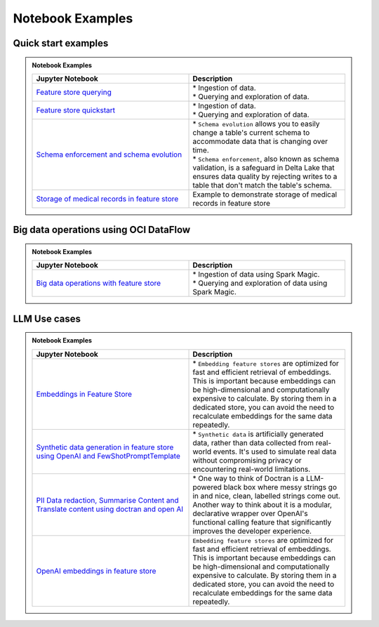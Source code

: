 .. _Notebook Examples:


Notebook Examples
*****************

Quick start examples
####################

.. admonition:: Notebook Examples
  :class: note

  .. list-table::
    :widths: 50 50
    :header-rows: 1

    * - Jupyter Notebook
      - Description

    * - `Feature store querying <https://github.com/oracle-samples/oci-data-science-ai-samples/blob/main/notebook_examples/feature_store_querying.ipynb>`__
      - | * Ingestion of data.
        | * Querying and exploration of data.

    * - `Feature store quickstart <https://github.com/oracle-samples/oci-data-science-ai-samples/blob/main/notebook_examples/feature_store_quickstart.ipynb>`__
      - | * Ingestion of data.
        | * Querying and exploration of data.

    * - `Schema enforcement and schema evolution <https://github.com/oracle-samples/oci-data-science-ai-samples/blob/main/notebook_examples/feature_store_schema_evolution.ipynb>`__
      - | * ``Schema evolution`` allows you to easily change a table's current schema to accommodate data that is changing over time.
        | * ``Schema enforcement``, also known as schema validation, is a safeguard in Delta Lake that ensures data quality by rejecting writes to a table that don't match the table's schema.

    * - `Storage of medical records in feature store <https://github.com/oracle-samples/oci-data-science-ai-samples/blob/main/notebook_examples/feature_store_ehr_data.ipynb>`__
      - | Example to demonstrate storage of medical records in feature store

Big data operations using OCI DataFlow
######################################

.. admonition:: Notebook Examples
  :class: note

  .. list-table::
    :widths: 50 50
    :header-rows: 1

    * - Jupyter Notebook
      - Description

    * - `Big data operations with feature store <https://github.com/oracle-samples/oci-data-science-ai-samples/blob/main/notebook_examples/feature_store_spark_magic.ipynb>`__
      - | * Ingestion of data using Spark Magic.
        | * Querying and exploration of data using Spark Magic.

LLM Use cases
#############

.. admonition:: Notebook Examples
  :class: note

  .. list-table::
    :widths: 50 50
    :header-rows: 1

    * - Jupyter Notebook
      - Description

    * - `Embeddings in Feature Store <https://github.com/oracle-samples/oci-data-science-ai-samples/blob/main/notebook_examples/feature_store_embeddings.ipynb>`__
      - | * ``Embedding feature stores`` are optimized for fast and efficient retrieval of embeddings. This is important because embeddings can be high-dimensional and computationally expensive to calculate. By storing them in a dedicated store, you can avoid the need to recalculate embeddings for the same data repeatedly.

    * - `Synthetic data generation in feature store using OpenAI and FewShotPromptTemplate <https://github.com/oracle-samples/oci-data-science-ai-samples/blob/main/notebook_examples/feature_store_medical_synthetic_data_openai.ipynb>`__
      - | * ``Synthetic data`` is artificially generated data, rather than data collected from real-world events. It's used to simulate real data without compromising privacy or encountering real-world limitations.

    * - `PII Data redaction, Summarise Content and Translate content using doctran and open AI <https://github.com/oracle-samples/oci-data-science-ai-samples/blob/main/notebook_examples/feature_store_pii_redaction_and_transformation.ipynb>`__
      - | * One way to think of Doctran is a LLM-powered black box where messy strings go in and nice, clean, labelled strings come out. Another way to think about it is a modular, declarative wrapper over OpenAI's functional calling feature that significantly improves the developer experience.

    * - `OpenAI embeddings in feature store <https://github.com/oracle-samples/oci-data-science-ai-samples/blob/main/notebook_examples/feature_store_embeddings_openai.ipynb>`__
      - | ``Embedding feature stores`` are optimized for fast and efficient retrieval of embeddings. This is important because embeddings can be high-dimensional and computationally expensive to calculate. By storing them in a dedicated store, you can avoid the need to recalculate embeddings for the same data repeatedly.
